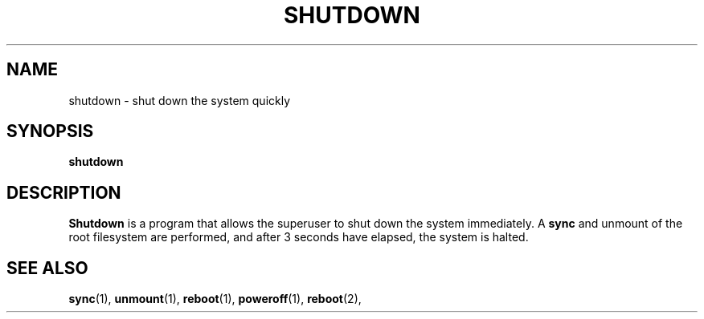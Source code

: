 .TH SHUTDOWN 8
.SH NAME
shutdown \- shut down the system quickly
.SH SYNOPSIS
.B shutdown
.SH DESCRIPTION
.B Shutdown
is a program that allows the superuser to shut down the system immediately.
A
.B sync
and unmount of the root filesystem are performed, and after 3 seconds
have elapsed, the system is halted.
.SH "SEE ALSO"
.BR sync (1),
.BR unmount (1),
.BR reboot (1),
.BR poweroff (1),
.BR reboot (2),
